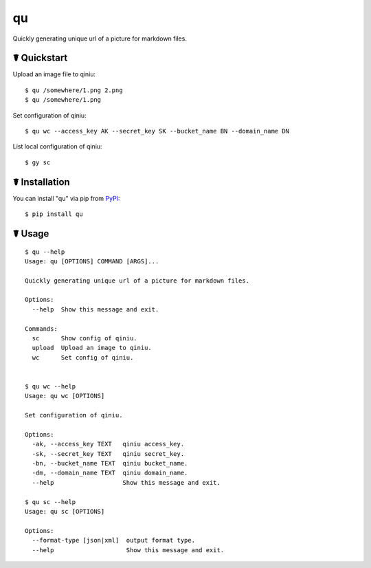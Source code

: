 qu
==

.. image:: https://img.shields.io/pypi/l/qu.svg
    :target: https://pypi.python.org/pypi/qu

.. image:: https://img.shields.io/pypi/v/qu.svg
    :target: https://pypi.python.org/pypi/qu

.. image:: https://img.shields.io/pypi/pyversions/qu.svg
    :target: https://pypi.python.org/pypi/qu

.. image:: https://travis-ci.org/cls1991/qu.svg?branch=master
    :target: https://travis-ci.org/cls1991/qu

Quickly generating unique url of a picture for markdown files.

☤ Quickstart
------------

Upload an image file to qiniu:

::

    $ qu /somewhere/1.png 2.png
    $ qu /somewhere/1.png

Set configuration of qiniu:

::

    $ qu wc --access_key AK --secret_key SK --bucket_name BN --domain_name DN

List local configuration of qiniu:

::

    $ gy sc

☤ Installation
--------------

You can install "qu" via pip from `PyPI <https://pypi.python.org/pypi/qu>`_:

::

    $ pip install qu
	
☤ Usage
-------

::

    $ qu --help
    Usage: qu [OPTIONS] COMMAND [ARGS]...

    Quickly generating unique url of a picture for markdown files.

    Options:
      --help  Show this message and exit.

    Commands:
      sc      Show config of qiniu.
      upload  Upload an image to qiniu.
      wc      Set config of qiniu.


    $ qu wc --help
    Usage: qu wc [OPTIONS]

    Set configuration of qiniu.

    Options:
      -ak, --access_key TEXT   qiniu access_key.
      -sk, --secret_key TEXT   qiniu secret_key.
      -bn, --bucket_name TEXT  qiniu bucket_name.
      -dm, --domain_name TEXT  qiniu domain_name.
      --help                   Show this message and exit.

    $ qu sc --help
    Usage: qu sc [OPTIONS]

    Options:
      --format-type [json|xml]  output format type.
      --help                    Show this message and exit.
